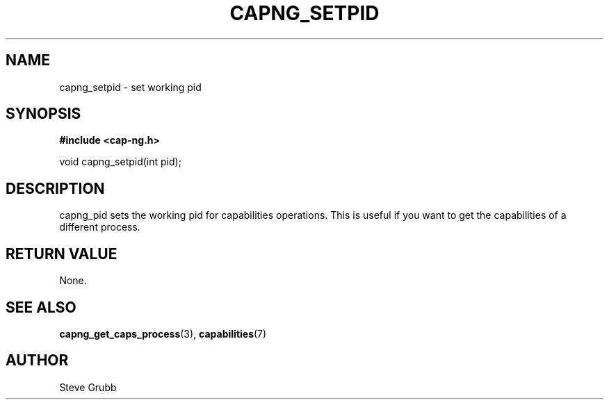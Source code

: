 .TH "CAPNG_SETPID" "3" "June 2009" "Red Hat" "Libcap-ng API"
.SH NAME
capng_setpid \- set working pid
.SH "SYNOPSIS"
.B #include <cap-ng.h>
.sp
void capng_setpid(int pid);

.SH "DESCRIPTION"

capng_pid sets the working pid for capabilities operations. This is useful if you want to get the capabilities of a different process.

.SH "RETURN VALUE"

None.

.SH "SEE ALSO"

.BR capng_get_caps_process (3),
.BR capabilities (7) 

.SH AUTHOR
Steve Grubb
